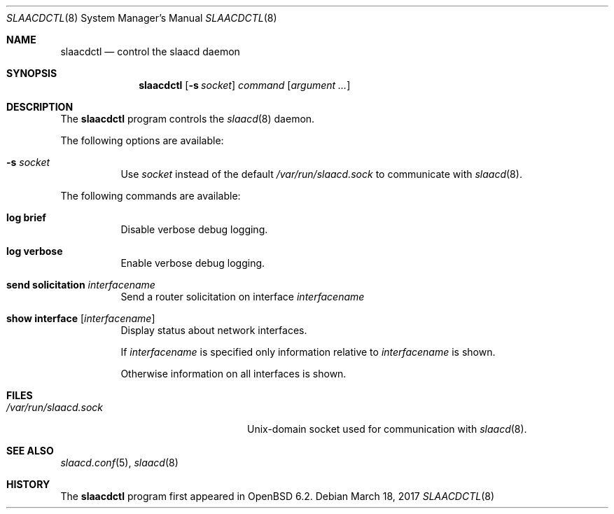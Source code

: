 .\"	$OpenBSD: slaacdctl.8,v 1.1 2017/03/18 17:33:13 florian Exp $
.\"
.\" Copyright (c) 2017 Florian Obser <florian@openbsd.org>
.\" Copyright (c) 2016 Kenneth R Westerback <kwesterback@gmail.com>
.\" Copyright (c) 2004, 2005 Esben Norby <norby@openbsd.org>
.\"
.\" Permission to use, copy, modify, and distribute this software for any
.\" purpose with or without fee is hereby granted, provided that the above
.\" copyright notice and this permission notice appear in all copies.
.\"
.\" THE SOFTWARE IS PROVIDED "AS IS" AND THE AUTHOR DISCLAIMS ALL WARRANTIES
.\" WITH REGARD TO THIS SOFTWARE INCLUDING ALL IMPLIED WARRANTIES OF
.\" MERCHANTABILITY AND FITNESS. IN NO EVENT SHALL THE AUTHOR BE LIABLE FOR
.\" ANY SPECIAL, DIRECT, INDIRECT, OR CONSEQUENTIAL DAMAGES OR ANY DAMAGES
.\" WHATSOEVER RESULTING FROM LOSS OF USE, DATA OR PROFITS, WHETHER IN AN
.\" ACTION OF CONTRACT, NEGLIGENCE OR OTHER TORTIOUS ACTION, ARISING OUT OF
.\" OR IN CONNECTION WITH THE USE OR PERFORMANCE OF THIS SOFTWARE.
.\"
.Dd $Mdocdate: March 18 2017 $
.Dt SLAACDCTL 8
.Os
.Sh NAME
.Nm slaacdctl
.Nd control the slaacd daemon
.Sh SYNOPSIS
.Nm
.Op Fl s Ar socket
.Ar command
.Op Ar argument ...
.Sh DESCRIPTION
The
.Nm
program controls the
.Xr slaacd 8
daemon.
.Pp
The following options are available:
.Bl -tag -width Ds
.It Fl s Ar socket
Use
.Ar socket
instead of the default
.Pa /var/run/slaacd.sock
to communicate with
.Xr slaacd 8 .
.El
.Pp
The following commands are available:
.Bl -tag -width Ds
.It Cm log brief
Disable verbose debug logging.
.It Cm log verbose
Enable verbose debug logging.
.It Cm send solicitation Ar interfacename
Send a router solicitation on interface
.Ar interfacename
.It Cm show interface Op Ar interfacename
Display status about network interfaces.
.Pp
If
.Ar interfacename
is specified only information relative to
.Ar interfacename
is shown.
.Pp
Otherwise information on all interfaces is shown.
.El
.Sh FILES
.Bl -tag -width "/var/run/slaacd.sockXX" -compact
.It Pa /var/run/slaacd.sock
.Ux Ns -domain
socket used for communication with
.Xr slaacd 8 .
.El
.Sh SEE ALSO
.Xr slaacd.conf 5 ,
.Xr slaacd 8
.Sh HISTORY
The
.Nm
program first appeared in
.Ox 6.2 .
